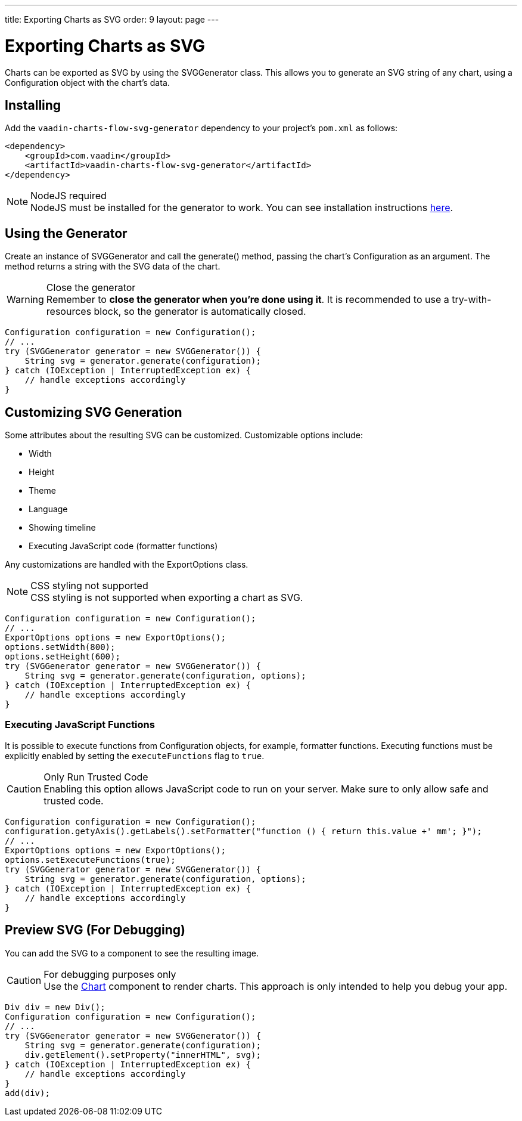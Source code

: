 ---
title: Exporting Charts as SVG
order: 9
layout: page
---

[[charts.svggenerator]]
= Exporting Charts as SVG

Charts can be exported as SVG by using the [classname]#SVGGenerator# class.
This allows you to generate an SVG string of any chart, using a [classname]#Configuration# object with the chart's data.

== Installing

Add the `vaadin-charts-flow-svg-generator` dependency to your project's `pom.xml` as follows:

[source,xml]
----
<dependency>
    <groupId>com.vaadin</groupId>
    <artifactId>vaadin-charts-flow-svg-generator</artifactId>
</dependency>
----

.NodeJS required
NOTE: NodeJS must be installed for the generator to work.
You can see installation instructions <<../../../../guide/install#node-js,here>>.

== Using the Generator

Create an instance of [classname]#SVGGenerator# and call the [methodname]#generate()# method, passing the chart's [classname]#Configuration# as an argument.
The method returns a string with the SVG data of the chart.

.Close the generator
WARNING: Remember to *close the generator when you're done using it*.
It is recommended to use a try-with-resources block, so the generator is automatically closed.

[source,java]
----
Configuration configuration = new Configuration();
// ...
try (SVGGenerator generator = new SVGGenerator()) {
    String svg = generator.generate(configuration);
} catch (IOException | InterruptedException ex) {
    // handle exceptions accordingly
}
----

== Customizing SVG Generation

Some attributes about the resulting SVG can be customized. 
Customizable options include:

* Width
* Height
* Theme
* Language
* Showing timeline
* Executing JavaScript code (formatter functions)

Any customizations are handled with the [classname]#ExportOptions# class.

.CSS styling not supported
NOTE: CSS styling is not supported when exporting a chart as SVG.

[source,java]
----
Configuration configuration = new Configuration();
// ...
ExportOptions options = new ExportOptions();
options.setWidth(800);
options.setHeight(600);
try (SVGGenerator generator = new SVGGenerator()) {
    String svg = generator.generate(configuration, options);
} catch (IOException | InterruptedException ex) {
    // handle exceptions accordingly
}
----

=== Executing JavaScript Functions

It is possible to execute functions from [classname]#Configuration# objects, for example, formatter functions.
Executing functions must be explicitly enabled by setting the `executeFunctions` flag to `true`.

.Only Run Trusted Code
CAUTION: Enabling this option allows JavaScript code to run on your server.
Make sure to only allow safe and trusted code.

[source,java]
----
Configuration configuration = new Configuration();
configuration.getyAxis().getLabels().setFormatter("function () { return this.value +' mm'; }");
// ...
ExportOptions options = new ExportOptions();
options.setExecuteFunctions(true);
try (SVGGenerator generator = new SVGGenerator()) {
    String svg = generator.generate(configuration, options);
} catch (IOException | InterruptedException ex) {
    // handle exceptions accordingly
}
----

== Preview SVG (For Debugging)

You can add the SVG to a component to see the resulting image.

.For debugging purposes only
CAUTION: Use the <<../../../basic-use,Chart>> component to render charts.
This approach is only intended to help you debug your app.

[source,java]
----
Div div = new Div();
Configuration configuration = new Configuration();
// ...
try (SVGGenerator generator = new SVGGenerator()) {
    String svg = generator.generate(configuration);
    div.getElement().setProperty("innerHTML", svg);
} catch (IOException | InterruptedException ex) {
    // handle exceptions accordingly
}
add(div);
----
